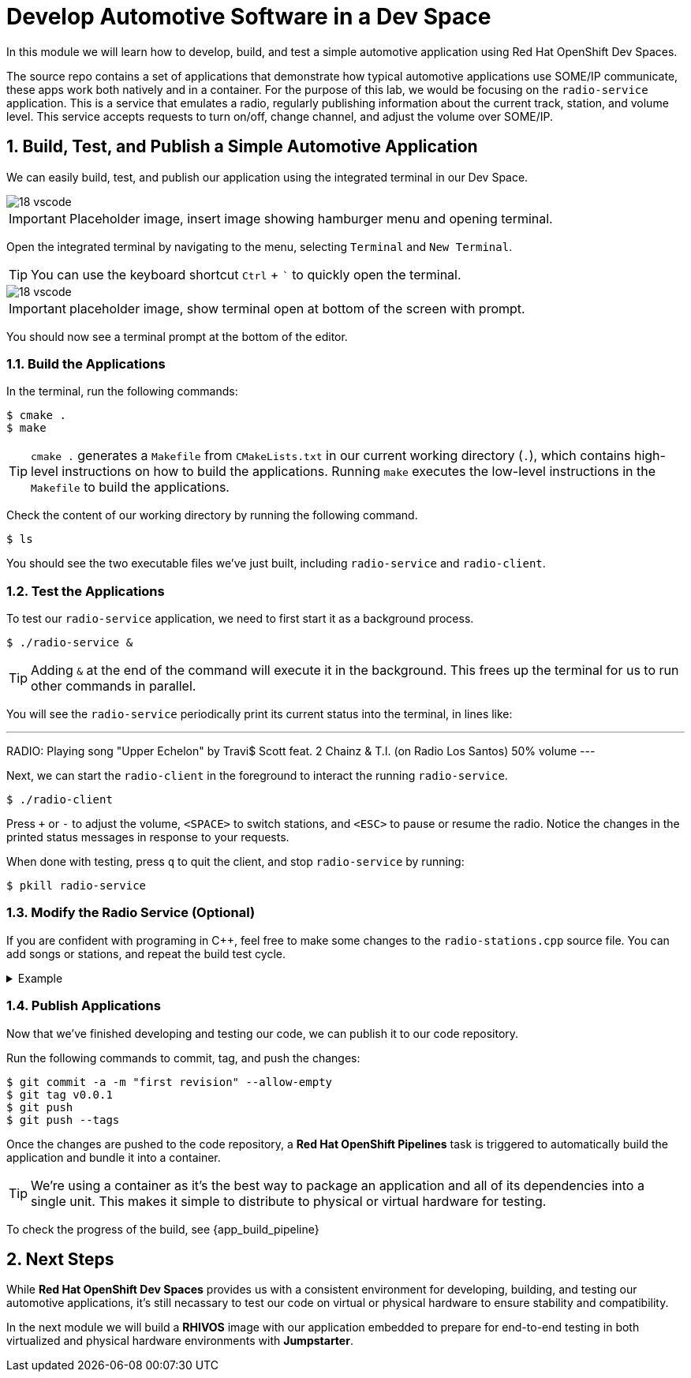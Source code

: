 = Develop Automotive Software in a Dev Space
:sectnums:

In this module we will learn how to develop, build, and test a simple automotive application using Red Hat OpenShift Dev Spaces.

The source repo contains a set of applications that demonstrate how typical automotive applications use SOME/IP communicate, these apps work both natively and in a container. For the purpose of this lab, we would be focusing on the `radio-service` application. This is a service that emulates a radio, regularly publishing information about the current track, station, and volume level. This service accepts requests to turn on/off, change channel, and adjust the volume over SOME/IP.

== Build, Test, and Publish a Simple Automotive Application

We can easily build, test, and publish our application using the integrated terminal in our Dev Space.

image::18-vscode.png[]

IMPORTANT: Placeholder image, insert image showing hamburger menu and opening terminal.

Open the integrated terminal by navigating to the menu, selecting `Terminal` and `New Terminal`.

TIP: You can use the keyboard shortcut `Ctrl` + ``` to quickly open the terminal.

image::18-vscode.png[]

IMPORTANT: placeholder image, show terminal open at bottom of the screen with prompt.

You should now see a terminal prompt at the bottom of the editor.

=== Build the Applications

In the terminal, run the following commands:

[,console]
----
$ cmake .
$ make
----

TIP: `cmake .` generates a `Makefile` from `CMakeLists.txt` in our current working directory (`.`), which contains high-level instructions on how to build the applications. Running `make` executes the low-level instructions in the `Makefile` to build the applications.

Check the content of our working directory by running the following command.

[,console]
----
$ ls
----

You should see the two executable files we've just built, including `radio-service` and `radio-client`.

=== Test the Applications

To test our `radio-service` application, we need to first start it as a background process.

[,console]
----
$ ./radio-service &
----

TIP: Adding `&` at the end of the command will execute it in the background. This frees up the terminal for us to run other commands in parallel.

You will see the `radio-service` periodically print its current status into the terminal, in lines like:

[,console]
---
RADIO: Playing song "Upper Echelon" by Travi$ Scott feat. 2 Chainz & T.I. (on Radio Los Santos) 50% volume
---

Next, we can start the `radio-client` in the foreground to interact the running `radio-service`.

[,console]
----
$ ./radio-client
----

Press `+` or `-` to adjust the volume, `<SPACE>` to switch stations, and `<ESC>` to pause or resume the radio. Notice the changes in the printed status messages in response to your requests.

When done with testing, press `q` to quit the client, and stop `radio-service` by running:

[,console]
----
$ pkill radio-service
----

=== Modify the Radio Service (Optional)

If you are confident with programing in C++, feel free to make some changes to the `radio-stations.cpp` source file. You can add songs or stations, and repeat the build test cycle.

.Example
[%collapsible]
====
[source,diff]
----
// ...
 
+static struct song_info_t wgbh_songs[] = {
+ { "Nestor Torres", "Thank You Willie", 2022 },
+};

 static struct song_info_t radio_los_santos_songs[] = {
   { "YG", "I'm A Real 1", 2013 },
   { "100s", "Life of a Mack", 2013 },
 };
 
 static struct radio_station_info_t radio_stations[] = {
+  { "WGBH", SONGS(wgbh) },
   { "Radio Los Santos", SONGS(radio_los_santos) },
   { "Space 103.2", SONGS(space_103_2) },
   { "West Coast Classics", SONGS(west_cost_classics) },
 };
----
====

=== Publish Applications

Now that we've finished developing and testing our code, we can publish it to our code repository.

Run the following commands to commit, tag, and push the changes:

[,console]
----
$ git commit -a -m "first revision" --allow-empty
$ git tag v0.0.1
$ git push
$ git push --tags
----

Once the changes are pushed to the code repository, a *Red Hat OpenShift Pipelines* task is triggered to automatically build the application and bundle it into a container.

TIP: We're using a container as it's the best way to package an application and all of its dependencies into a single unit. This makes it simple to distribute to physical or virtual  hardware for testing.

To check the progress of the build, see {app_build_pipeline}

== Next Steps

While *Red Hat OpenShift Dev Spaces* provides us with a consistent environment for developing, building, and testing our automotive applications, it's still necassary to test our code on virtual or physical hardware to ensure stability and compatibility.

In the next module we will build a *RHIVOS* image with our application embedded to prepare for end-to-end testing in both virtualized and physical hardware environments with *Jumpstarter*.
